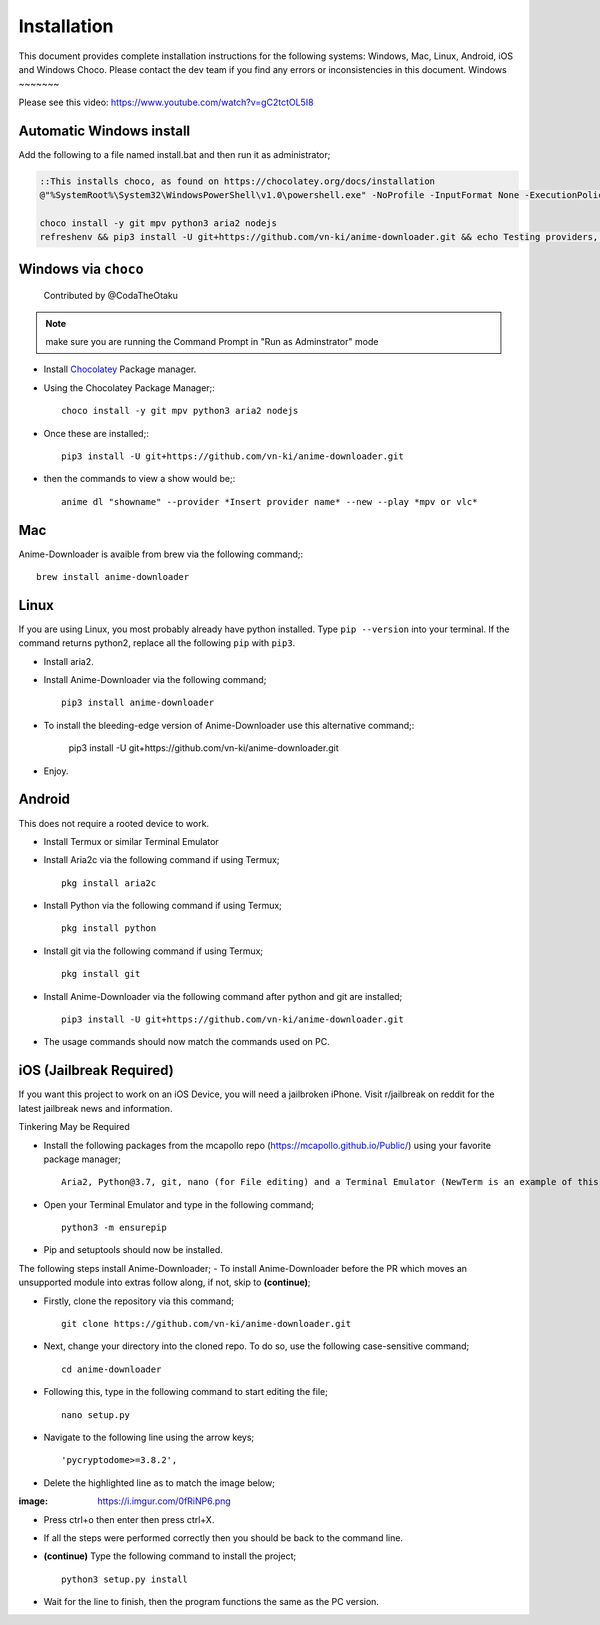 
Installation
------------
This document provides complete installation instructions for the following systems: Windows, Mac, Linux, Android, iOS and Windows Choco. Please contact the dev team if you find any errors or inconsistencies in this document. 
Windows
~~~~~~~

Please see this video: https://www.youtube.com/watch?v=gC2tctOL5I8 

Automatic Windows install
~~~~~~~~~~~~~~~~~~~~~

Add the following to a file named install.bat and then run it as administrator;

.. code::

   ::This installs choco, as found on https://chocolatey.org/docs/installation
   @"%SystemRoot%\System32\WindowsPowerShell\v1.0\powershell.exe" -NoProfile -InputFormat None -ExecutionPolicy Bypass -Command " [System.Net.ServicePointManager]::SecurityProtocol = 3072; iex ((New-Object System.Net.WebClient).DownloadString('https://chocolatey.org/install.ps1'))" && SET "PATH=%PATH%;%ALLUSERSPROFILE%\chocolatey\bin"

   choco install -y git mpv python3 aria2 nodejs
   refreshenv && pip3 install -U git+https://github.com/vn-ki/anime-downloader.git && echo Testing providers, the install is done && anime test


Windows via ``choco``
~~~~~~~~~~~~~~~~~~~~~

   Contributed by @CodaTheOtaku

.. note::
    make sure you are running the Command Prompt in "Run as Adminstrator" mode

- Install `Chocolatey`_ Package manager.

-  Using the Chocolatey Package Manager;::

       choco install -y git mpv python3 aria2 nodejs
-  Once these are installed;::

        pip3 install -U git+https://github.com/vn-ki/anime-downloader.git

-  then the commands to view a show would be;::

        anime dl "showname" --provider *Insert provider name* --new --play *mpv or vlc*
        

Mac
~~~

Anime-Downloader is avaible from brew via the following command;::

    brew install anime-downloader

Linux
~~~~~

If you are using Linux, you most probably already have python installed.
Type ``pip --version`` into your terminal. If the command returns python2, replace
all the following ``pip`` with ``pip3``.

- Install aria2.

-  Install Anime-Downloader via the following command; ::

    pip3 install anime-downloader


-  To install the bleeding-edge version of Anime-Downloader use this alternative command;:

        pip3 install -U git+https://github.com/vn-ki/anime-downloader.git
-  Enjoy.


.. _downloads section: https://www.python.org/downloads/windows/
.. _here: https://mpv.srsfckn.biz/
.. _Chocolatey: https://chocolatey.org/install
.. _git: https://chocolatey.org/packages/git
.. _python3: https://chocolatey.org/packages/python3
.. _aria2: https://chocolatey.org/packages/aria2
.. _mpv: https://chocolatey.org/packages/mpv

Android
~~~~~~~

This does not require a rooted device to work.

- Install Termux or similar Terminal Emulator

- Install Aria2c via the following command if using Termux; ::

   pkg install aria2c
   
- Install Python via the following command if using Termux; ::

   pkg install python
   
- Install git via the following command if using Termux; ::

   pkg install git
   
- Install Anime-Downloader via the following command after python and git are installed; ::

   pip3 install -U git+https://github.com/vn-ki/anime-downloader.git
 
- The usage commands should now match the commands used on PC.

iOS (Jailbreak Required)
~~~~~~~~~~~~~~~~~~~~~~~~

If you want this project to work on an iOS Device, you will need a jailbroken iPhone. Visit r/jailbreak on reddit for the latest jailbreak news and information.

Tinkering May be Required

- Install the following packages from the mcapollo repo (https://mcapollo.github.io/Public/) using your favorite package manager; ::

   Aria2, Python@3.7, git, nano (for File editing) and a Terminal Emulator (NewTerm is an example of this).
   
- Open your Terminal Emulator and type in the following command; ::

   python3 -m ensurepip
   
- Pip and setuptools should now be installed.
The following steps install Anime-Downloader;
- To install Anime-Downloader before the PR which moves an unsupported module into extras follow along, if not, skip to **(continue)**; 

- Firstly, clone the repository via this command; ::

   git clone https://github.com/vn-ki/anime-downloader.git
   
- Next, change your directory into the cloned repo. To do so, use the following case-sensitive command; ::

   cd anime-downloader
   
- Following this, type in the following command to start editing the file; ::

   nano setup.py
   
- Navigate to the following line using the arrow keys; ::

   'pycryptodome>=3.8.2',
   
- Delete the highlighted line as to match the image below;

:image: https://i.imgur.com/0fRiNP6.png

- Press ctrl+o then enter then press ctrl+X.

- If all the steps were performed correctly then you should be back to the command line.

- **(continue)** Type the following command to install the project; ::

   python3 setup.py install
   
- Wait for the line to finish, then the program functions the same as the PC version.
